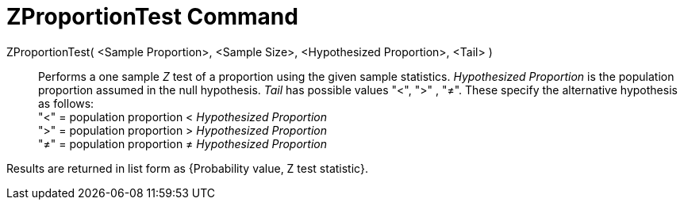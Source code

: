 = ZProportionTest Command
:page-en: commands/ZProportionTest
ifdef::env-github[:imagesdir: /en/modules/ROOT/assets/images]

ZProportionTest( <Sample Proportion>, <Sample Size>, <Hypothesized Proportion>, <Tail> )::
  Performs a one sample _Z_ test of a proportion using the given sample statistics. _Hypothesized Proportion_ is the
  population proportion assumed in the null hypothesis. _Tail_ has possible values "<", ">" , "≠". These specify the
  alternative hypothesis as follows: +
  "<" = population proportion < _Hypothesized Proportion_ +
  ">" = population proportion > _Hypothesized Proportion_ +
  "≠" = population proportion ≠ _Hypothesized Proportion_

Results are returned in list form as {Probability value, Z test statistic}.
